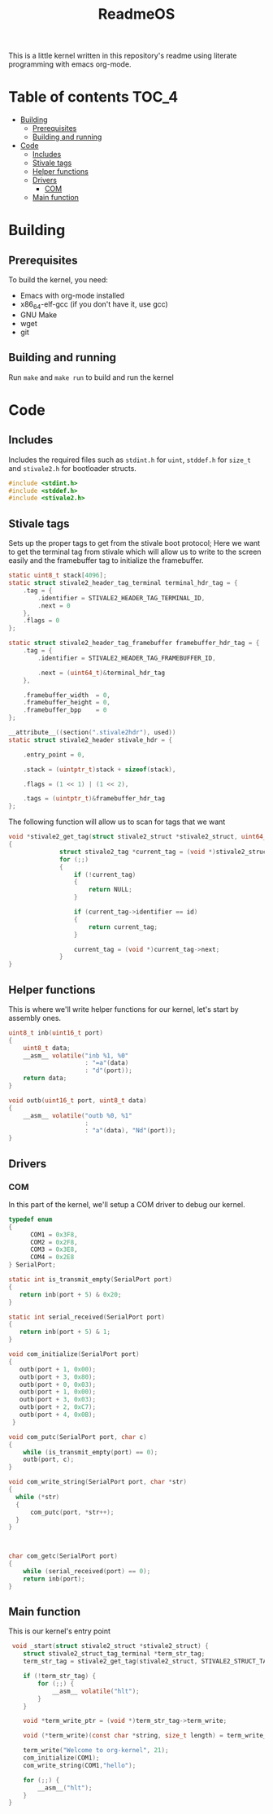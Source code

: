 #+TITLE: ReadmeOS
#+PROPERTY: header-args:c :tangle main.c
This is a little kernel written in this repository's readme using literate programming with emacs org-mode.

* Table of contents                                                     :TOC_4:
- [[#building][Building]]
  - [[#prerequisites][Prerequisites]]
  - [[#building-and-running][Building and running]]
- [[#code][Code]]
  - [[#includes][Includes]]
  - [[#stivale-tags][Stivale tags]]
  - [[#helper-functions][Helper functions]]
  - [[#drivers][Drivers]]
    - [[#com][COM]]
  - [[#main-function][Main function]]

* Building
** Prerequisites
To build the kernel, you need:
- Emacs with org-mode installed
- x86_64-elf-gcc (if you don't have it, use gcc)
- GNU Make
- wget
- git
** Building and running
Run =make= and =make run= to build and run the kernel

* Code
** Includes
Includes the required files such as =stdint.h= for =uint=, =stddef.h= for =size_t= and =stivale2.h= for bootloader structs.
#+BEGIN_SRC c
  #include <stdint.h>
  #include <stddef.h>
  #include <stivale2.h>
#+END_SRC

** Stivale tags
Sets up the proper tags to get from the stivale boot protocol; Here we want to get the terminal tag from stivale which will allow us to write to the screen easily and the framebuffer tag to initialize the framebuffer.
 #+BEGIN_SRC c
   static uint8_t stack[4096];
   static struct stivale2_header_tag_terminal terminal_hdr_tag = {
       .tag = {
           .identifier = STIVALE2_HEADER_TAG_TERMINAL_ID,
           .next = 0
       },
       .flags = 0
   };
   
   static struct stivale2_header_tag_framebuffer framebuffer_hdr_tag = {
       .tag = {
           .identifier = STIVALE2_HEADER_TAG_FRAMEBUFFER_ID,

           .next = (uint64_t)&terminal_hdr_tag
       },

       .framebuffer_width  = 0,
       .framebuffer_height = 0,
       .framebuffer_bpp    = 0
   };
   
   __attribute__((section(".stivale2hdr"), used))
   static struct stivale2_header stivale_hdr = {

       .entry_point = 0,

       .stack = (uintptr_t)stack + sizeof(stack),
 
       .flags = (1 << 1) | (1 << 2),

       .tags = (uintptr_t)&framebuffer_hdr_tag
   };
   
   #+END_SRC
The following function will allow us to scan for tags that we want

#+BEGIN_SRC c
void *stivale2_get_tag(struct stivale2_struct *stivale2_struct, uint64_t id)
{
              struct stivale2_tag *current_tag = (void *)stivale2_struct->tags;
              for (;;)
              {
                  if (!current_tag)
                  {
                      return NULL;
                  }
  
                  if (current_tag->identifier == id)
                  {
                      return current_tag;
                  }
  
                  current_tag = (void *)current_tag->next;
              }
}
#+END_SRC

** Helper functions
This is where we'll write helper functions for our kernel, let's start by assembly ones.

#+BEGIN_SRC c
uint8_t inb(uint16_t port)
{
    uint8_t data;
    __asm__ volatile("inb %1, %0"
                     : "=a"(data)
                     : "d"(port));
    return data;
}

void outb(uint16_t port, uint8_t data)
{
    __asm__ volatile("outb %0, %1"
                     :
                     : "a"(data), "Nd"(port));
}
#+END_SRC

** Drivers
*** COM
In this part of the kernel, we'll setup a COM driver to debug our kernel.
#+BEGIN_SRC c
  typedef enum
  {
        COM1 = 0x3F8,
        COM2 = 0x2F8,
        COM3 = 0x3E8,
        COM4 = 0x2E8
  } SerialPort;
  
  static int is_transmit_empty(SerialPort port)
  {
     return inb(port + 5) & 0x20;
  }
  
  static int serial_received(SerialPort port)
  {
     return inb(port + 5) & 1;
  }
  
  void com_initialize(SerialPort port)
  {
     outb(port + 1, 0x00);
     outb(port + 3, 0x80);
     outb(port + 0, 0x03);
     outb(port + 1, 0x00);
     outb(port + 3, 0x03);
     outb(port + 2, 0xC7);
     outb(port + 4, 0x0B);
   }
  
  void com_putc(SerialPort port, char c)
  {
      while (is_transmit_empty(port) == 0);
      outb(port, c);
  }
  
  void com_write_string(SerialPort port, char *str)
  {
    while (*str)
    {
        com_putc(port, *str++);
    }
  }
  
  
  
  char com_getc(SerialPort port)
  {
      while (serial_received(port) == 0);
      return inb(port);
  }
#+END_SRC

** Main function
This is our kernel's entry point
#+BEGIN_SRC c
   void _start(struct stivale2_struct *stivale2_struct) {
      struct stivale2_struct_tag_terminal *term_str_tag;
      term_str_tag = stivale2_get_tag(stivale2_struct, STIVALE2_STRUCT_TAG_TERMINAL_ID);
  
      if (!term_str_tag) {
          for (;;) {
              __asm__ volatile("hlt");
          }
      }
  
      void *term_write_ptr = (void *)term_str_tag->term_write;
  
      void (*term_write)(const char *string, size_t length) = term_write_ptr;
  
      term_write("Welcome to org-kernel", 21);
      com_initialize(COM1);
      com_write_string(COM1,"hello");
  
      for (;;) {
          __asm__("hlt");
      }
  }
#+END_SRC
